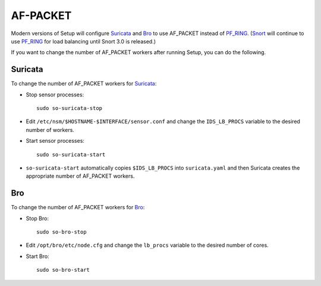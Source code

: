 AF-PACKET
=========

Modern versions of Setup will configure `<Suricata>`_ and `<Bro>`_ to use AF_PACKET instead of `<PF_RING>`_. (`<Snort>`_ will continue to use `PF_RING <PF_RING>`__ for load balancing until Snort 3.0 is released.)

If you want to change the number of AF_PACKET workers after running Setup, you can do the following.

Suricata
--------

To change the number of AF_PACKET workers for `<Suricata>`_:

-  Stop sensor processes:

   ::

      sudo so-suricata-stop

-  Edit ``/etc/nsm/$HOSTNAME-$INTERFACE/sensor.conf`` and change the ``IDS_LB_PROCS`` variable to the desired number of workers.

-  Start sensor processes:

   ::

      sudo so-suricata-start

-  ``so-suricata-start`` automatically copies ``$IDS_LB_PROCS`` into ``suricata.yaml`` and then Suricata creates the appropriate number of AF_PACKET workers.

Bro
---

To change the number of AF_PACKET workers for `<Bro>`_:

-  Stop Bro:

   ::

      sudo so-bro-stop

-  Edit ``/opt/bro/etc/node.cfg`` and change the ``lb_procs`` variable to the desired number of cores.

-  Start Bro:

   ::

      sudo so-bro-start
